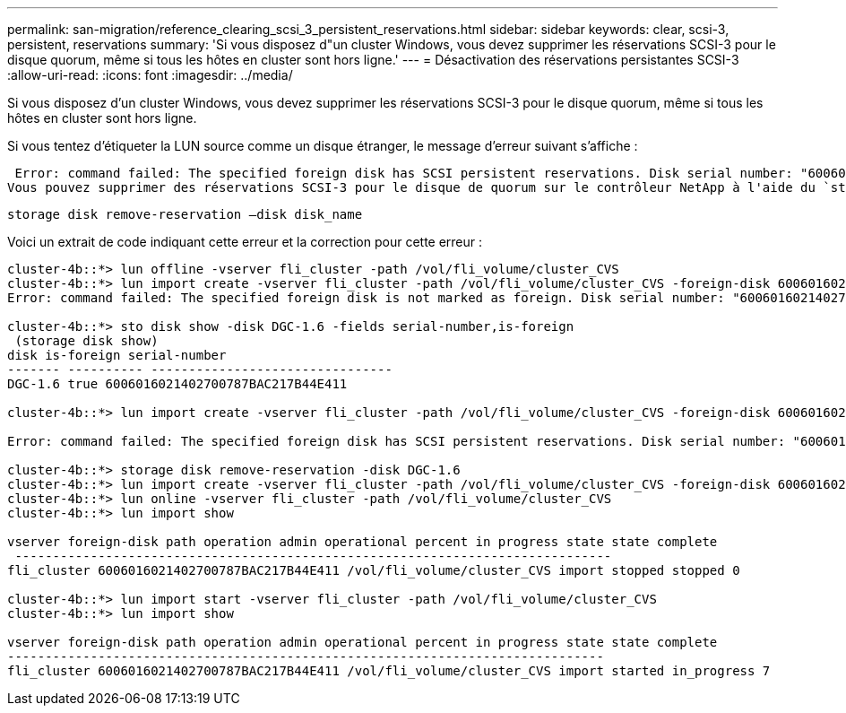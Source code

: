 ---
permalink: san-migration/reference_clearing_scsi_3_persistent_reservations.html 
sidebar: sidebar 
keywords: clear, scsi-3, persistent, reservations 
summary: 'Si vous disposez d"un cluster Windows, vous devez supprimer les réservations SCSI-3 pour le disque quorum, même si tous les hôtes en cluster sont hors ligne.' 
---
= Désactivation des réservations persistantes SCSI-3
:allow-uri-read: 
:icons: font
:imagesdir: ../media/


[role="lead"]
Si vous disposez d'un cluster Windows, vous devez supprimer les réservations SCSI-3 pour le disque quorum, même si tous les hôtes en cluster sont hors ligne.

Si vous tentez d'étiqueter la LUN source comme un disque étranger, le message d'erreur suivant s'affiche :

 Error: command failed: The specified foreign disk has SCSI persistent reservations. Disk serial number: "6006016021402700787BAC217B44E411". Clear the reservation using the "storage disk remove-reservation" command before creating the import relationship.
Vous pouvez supprimer des réservations SCSI-3 pour le disque de quorum sur le contrôleur NetApp à l'aide du `storage disk remove-reservation` commande :

[listing]
----
storage disk remove-reservation –disk disk_name
----
Voici un extrait de code indiquant cette erreur et la correction pour cette erreur :

[listing]
----
cluster-4b::*> lun offline -vserver fli_cluster -path /vol/fli_volume/cluster_CVS
cluster-4b::*> lun import create -vserver fli_cluster -path /vol/fli_volume/cluster_CVS -foreign-disk 6006016021402700787BAC217B44E411
Error: command failed: The specified foreign disk is not marked as foreign. Disk serial number: "6006016021402700787BAC217B44E411".

cluster-4b::*> sto disk show -disk DGC-1.6 -fields serial-number,is-foreign
 (storage disk show)
disk is-foreign serial-number
------- ---------- --------------------------------
DGC-1.6 true 6006016021402700787BAC217B44E411

cluster-4b::*> lun import create -vserver fli_cluster -path /vol/fli_volume/cluster_CVS -foreign-disk 6006016021402700787BAC217B44E411

Error: command failed: The specified foreign disk has SCSI persistent reservations. Disk serial number: "6006016021402700787BAC217B44E411". Clear the reservation using the "storage disk remove-reservation" command before creating the import relationship.

cluster-4b::*> storage disk remove-reservation -disk DGC-1.6
cluster-4b::*> lun import create -vserver fli_cluster -path /vol/fli_volume/cluster_CVS -foreign-disk 6006016021402700787BAC217B44E411
cluster-4b::*> lun online -vserver fli_cluster -path /vol/fli_volume/cluster_CVS
cluster-4b::*> lun import show

vserver foreign-disk path operation admin operational percent in progress state state complete
 -------------------------------------------------------------------------------
fli_cluster 6006016021402700787BAC217B44E411 /vol/fli_volume/cluster_CVS import stopped stopped 0

cluster-4b::*> lun import start -vserver fli_cluster -path /vol/fli_volume/cluster_CVS
cluster-4b::*> lun import show

vserver foreign-disk path operation admin operational percent in progress state state complete
-------------------------------------------------------------------------------
fli_cluster 6006016021402700787BAC217B44E411 /vol/fli_volume/cluster_CVS import started in_progress 7
----